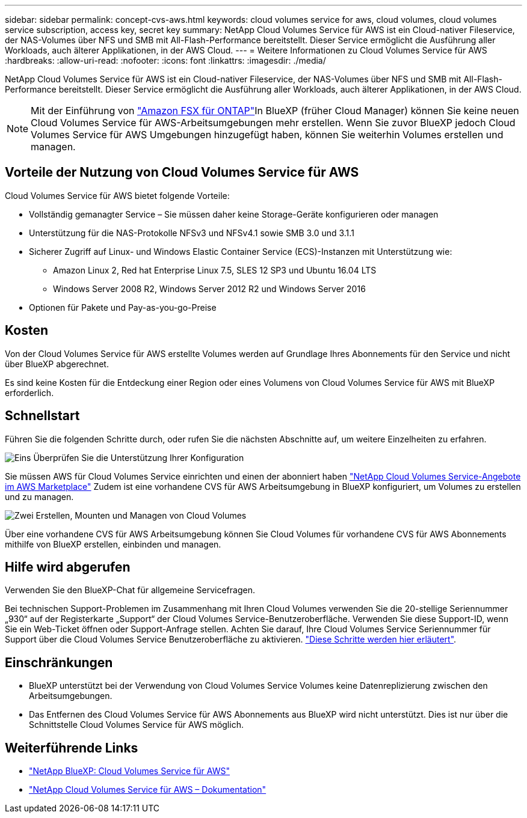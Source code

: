 ---
sidebar: sidebar 
permalink: concept-cvs-aws.html 
keywords: cloud volumes service for aws, cloud volumes, cloud volumes service subscription, access key, secret key 
summary: NetApp Cloud Volumes Service für AWS ist ein Cloud-nativer Fileservice, der NAS-Volumes über NFS und SMB mit All-Flash-Performance bereitstellt. Dieser Service ermöglicht die Ausführung aller Workloads, auch älterer Applikationen, in der AWS Cloud. 
---
= Weitere Informationen zu Cloud Volumes Service für AWS
:hardbreaks:
:allow-uri-read: 
:nofooter: 
:icons: font
:linkattrs: 
:imagesdir: ./media/


[role="lead"]
NetApp Cloud Volumes Service für AWS ist ein Cloud-nativer Fileservice, der NAS-Volumes über NFS und SMB mit All-Flash-Performance bereitstellt. Dieser Service ermöglicht die Ausführung aller Workloads, auch älterer Applikationen, in der AWS Cloud.


NOTE: Mit der Einführung von link:https://docs.aws.amazon.com/fsx/latest/ONTAPGuide/what-is-fsx-ontap.html["Amazon FSX für ONTAP"^]In BlueXP (früher Cloud Manager) können Sie keine neuen Cloud Volumes Service für AWS-Arbeitsumgebungen mehr erstellen. Wenn Sie zuvor BlueXP jedoch Cloud Volumes Service für AWS Umgebungen hinzugefügt haben, können Sie weiterhin Volumes erstellen und managen.



== Vorteile der Nutzung von Cloud Volumes Service für AWS

Cloud Volumes Service für AWS bietet folgende Vorteile:

* Vollständig gemanagter Service – Sie müssen daher keine Storage-Geräte konfigurieren oder managen
* Unterstützung für die NAS-Protokolle NFSv3 und NFSv4.1 sowie SMB 3.0 und 3.1.1
* Sicherer Zugriff auf Linux- und Windows Elastic Container Service (ECS)-Instanzen mit Unterstützung wie:
+
** Amazon Linux 2, Red hat Enterprise Linux 7.5, SLES 12 SP3 und Ubuntu 16.04 LTS
** Windows Server 2008 R2, Windows Server 2012 R2 und Windows Server 2016


* Optionen für Pakete und Pay-as-you-go-Preise




== Kosten

Von der Cloud Volumes Service für AWS erstellte Volumes werden auf Grundlage Ihres Abonnements für den Service und nicht über BlueXP abgerechnet.

Es sind keine Kosten für die Entdeckung einer Region oder eines Volumens von Cloud Volumes Service für AWS mit BlueXP erforderlich.



== Schnellstart

Führen Sie die folgenden Schritte durch, oder rufen Sie die nächsten Abschnitte auf, um weitere Einzelheiten zu erfahren.

.image:https://raw.githubusercontent.com/NetAppDocs/common/main/media/number-1.png["Eins"] Überprüfen Sie die Unterstützung Ihrer Konfiguration
[role="quick-margin-para"]
Sie müssen AWS für Cloud Volumes Service einrichten und einen der abonniert haben https://aws.amazon.com/marketplace/search/results?x=0&y=0&searchTerms=netapp+cloud+volumes+service["NetApp Cloud Volumes Service-Angebote im AWS Marketplace"^] Zudem ist eine vorhandene CVS für AWS Arbeitsumgebung in BlueXP konfiguriert, um Volumes zu erstellen und zu managen.

.image:https://raw.githubusercontent.com/NetAppDocs/common/main/media/number-2.png["Zwei"] Erstellen, Mounten und Managen von Cloud Volumes
[role="quick-margin-para"]
Über eine vorhandene CVS für AWS Arbeitsumgebung können Sie Cloud Volumes für vorhandene CVS für AWS Abonnements mithilfe von BlueXP erstellen, einbinden und managen.



== Hilfe wird abgerufen

Verwenden Sie den BlueXP-Chat für allgemeine Servicefragen.

Bei technischen Support-Problemen im Zusammenhang mit Ihren Cloud Volumes verwenden Sie die 20-stellige Seriennummer „930“ auf der Registerkarte „Support“ der Cloud Volumes Service-Benutzeroberfläche. Verwenden Sie diese Support-ID, wenn Sie ein Web-Ticket öffnen oder Support-Anfrage stellen. Achten Sie darauf, Ihre Cloud Volumes Service Seriennummer für Support über die Cloud Volumes Service Benutzeroberfläche zu aktivieren. https://docs.netapp.com/us-en/cloud_volumes/aws/task_activating_support_entitlement.html["Diese Schritte werden hier erläutert"^].



== Einschränkungen

* BlueXP unterstützt bei der Verwendung von Cloud Volumes Service Volumes keine Datenreplizierung zwischen den Arbeitsumgebungen.
* Das Entfernen des Cloud Volumes Service für AWS Abonnements aus BlueXP wird nicht unterstützt. Dies ist nur über die Schnittstelle Cloud Volumes Service für AWS möglich.




== Weiterführende Links

* https://cloud.netapp.com/cloud-volumes-service-for-aws["NetApp BlueXP: Cloud Volumes Service für AWS"^]
* https://docs.netapp.com/us-en/cloud_volumes/aws/["NetApp Cloud Volumes Service für AWS – Dokumentation"^]

